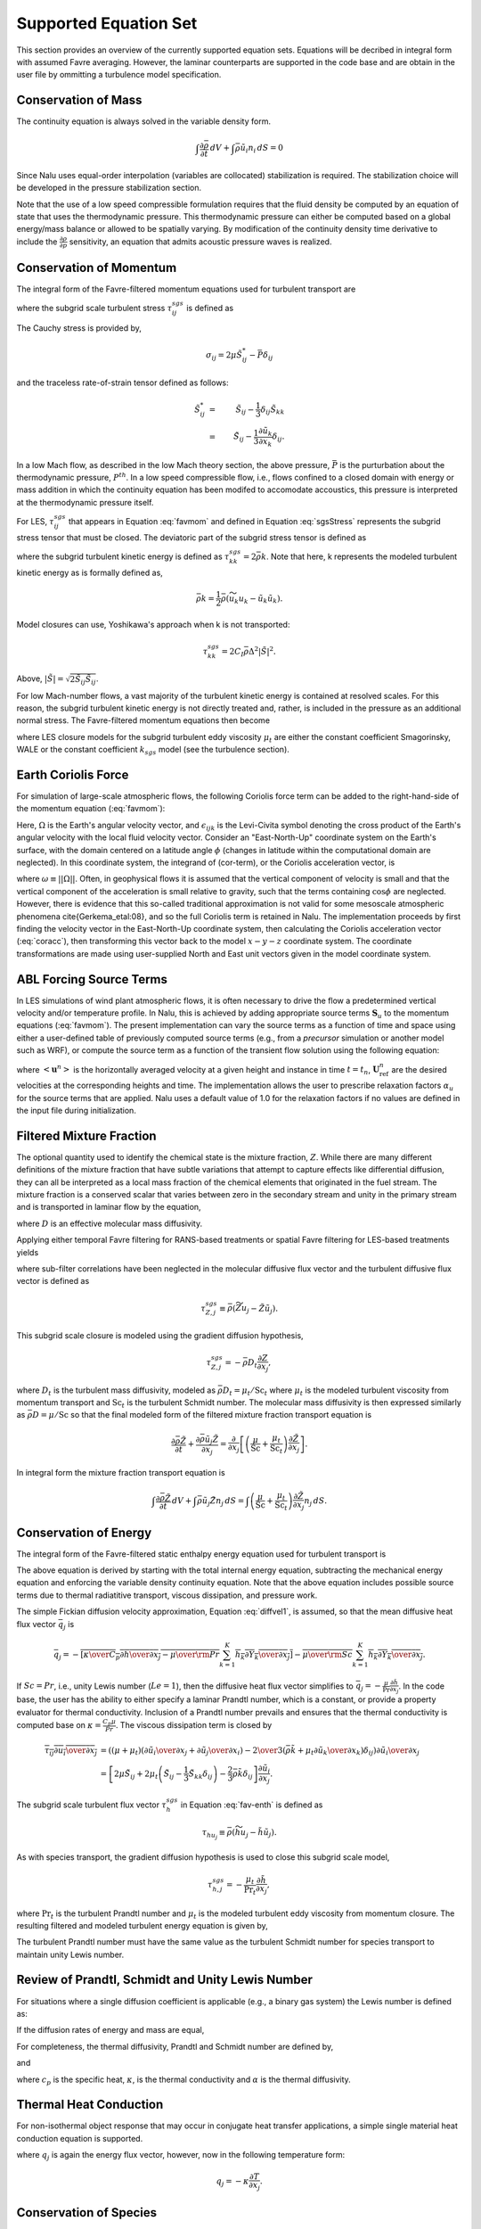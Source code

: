 Supported Equation Set
----------------------

This section provides an overview of the currently supported equation
sets. Equations will be decribed in integral form with assumed Favre
averaging. However, the laminar counterparts are supported in the code
base and are obtain in the user file by ommitting a turbulence model
specification.

Conservation of Mass
++++++++++++++++++++

The continuity equation is always solved in the variable density form.

.. math::

   \int \frac{\partial \bar{\rho}} {\partial t}\, dV
   + \int \bar{\rho} \tilde{u}_i  n_i\, dS = 0

Since Nalu uses equal-order interpolation (variables are collocated)
stabilization is required. The stabilization choice will be developed in
the pressure stabilization section.

Note that the use of a low speed compressible formulation requires that
the fluid density be computed by an equation of state that uses the
thermodynamic pressure. This thermodynamic pressure can either be
computed based on a global energy/mass balance or allowed to be
spatially varying. By modification of the continuity density time
derivative to include the :math:`\frac{\partial \rho}{\partial p}`
sensitivity, an equation that admits acoustic pressure waves is
realized.

Conservation of Momentum
++++++++++++++++++++++++

The integral form of the Favre-filtered momentum equations used for turbulent transport are

.. math::
   :label: favmom

   \int {{\partial \bar{\rho} \tilde{u}_i} \over {\partial t}} {\rm d}V
   + \int \bar{\rho} \tilde{u}_i \tilde{u}_j n_j {\rm d}S 
   &=& 
   \int \tilde{\sigma}_{ij} n_j {\rm d}S 
   -\int \tau^{sgs}_{ij} n_j {\rm d}S \nonumber \\ 
   &+& \int \left(\bar{\rho} - \rho_{\circ} \right) g_i {\rm d}V,

where the subgrid scale turbulent stress :math:`\tau^{sgs}_{ij}` is defined as

.. math::
   :label: sgsStress

   \tau^{sgs}_{ij} \equiv \bar{\rho} ( \widetilde{u_i u_j} - 
     \tilde{u}_i \tilde{u}_j ).

The Cauchy stress is provided by,

.. math::

   \sigma_{ij}  = 2 \mu \tilde S^*_{ij} - \bar P \delta_{ij}

and the traceless rate-of-strain tensor defined as follows:

.. math::

   \tilde S^*_{ij} &=& \tilde S_{ij} - \frac{1}{3} \delta_{ij} \tilde S_{kk} \nonumber \\
   &=& \tilde S_{ij} - \frac{1}{3} \frac{\partial \tilde u_k }{\partial x_k}\delta_{ij}.

In a low Mach flow, as described in the low Mach theory section, the
above pressure, :math:`\bar P` is the purturbation about the
thermodynamic pressure, :math:`P^{th}`. In a low speed compressible
flow, i.e., flows confined to a closed domain with energy or mass
addition in which the continuity equation has been modifed to accomodate
accoustics, this pressure is interpreted at the thermodynamic pressure
itself.

For LES, :math:`\tau^{sgs}_{ij}` that appears in Equation :eq:`favmom` and 
defined in Equation :eq:`sgsStress` represents the subgrid stress tensor that 
must be closed. The deviatoric part of the subgrid stress tensor is defined as

.. math::
   :label: deviatoric-stress-les

   \tau^{sgs}_{ij} = \tau^{sgs}_{ij} - \frac{1}{3} \delta_{ij} \tau^{sgs}_{kk}

where the subgrid turbulent kinetic energy is defined as
:math:`\tau^{sgs}_{kk} = 2 \bar \rho k`. Note that here,
k represents the modeled turbulent kinetic energy as is formally defined as,

.. math::

   \bar \rho k = \frac{1}{2} \bar\rho ( \widetilde{u_k u_k} - \tilde u_k \tilde u_k).

Model closures can use, Yoshikawa's approach when k is not transported:

.. math::

   \tau^{sgs}_{kk} = 2 C_I \bar \rho \Delta^2 | \tilde S | ^2.

Above, :math:`| \tilde S | = \sqrt {2 \tilde S_{ij} \tilde S_{ij}}`.

For low Mach-number flows, a vast majority of the turbulent kinetic
energy is contained at resolved scales. For this reason, the subgrid
turbulent kinetic energy is not directly treated and, rather, is included 
in the pressure as an additional normal stress.
The Favre-filtered momentum equations then become

.. math::
   :label: mod-mom-les

   &\int {{\partial \bar{\rho} \tilde{u}_i} \over {\partial t}}
   {\rm d}V + \int \bar{\rho} \tilde{u}_i \tilde{u}_j n_j {\rm d}S 
   + \int \left( \bar{P} + \frac{2}{3} \bar{\rho} k \right)
   n_i {\rm d}S = \nonumber \\
   & \int 2 (\mu + \mu_t) \left( \tilde{S}_{ij} - \frac{1}{3}
   \tilde{S}_{kk} \delta_{ij} \right) n_j {\rm d}S
   + \int \left(\bar{\rho} - \rho_{\circ} \right) g_i {\rm d}V,

where LES closure models for the subgrid turbulent eddy viscosity
:math:`\mu_t` are either the constant coefficient Smagorinsky, WALE or
the constant coefficient :math:`k_{sgs}` model (see the turbulence
section).

Earth Coriolis Force
++++++++++++++++++++

For simulation of large-scale atmospheric flows, the following Coriolis 
force term can be added to the right-hand-side of the momentum equation (:eq:`favmom`):

.. math::
   :label: cor-term

   \int -2\bar{\rho}\epsilon_{ijk}\Omega_ju_k ~{\rm d}V.

Here, :math:`\Omega` is the Earth's angular velocity vector,
and :math:`\epsilon_{ijk}` is the Levi-Civita symbol denoting the cross product
of the Earth's angular velocity with the local fluid velocity
vector. Consider an "East-North-Up" coordinate system on the Earth's
surface, with the domain centered on a latitude angle :math:`\phi` (changes
in latitude within the computational domain are neglected). In this
coordinate system, the integrand of (cor-term), or the Coriolis
acceleration vector, is

.. math::
   :label: coracc

   2 \bar{\rho} \omega
   \begin{bmatrix} u_n \sin\phi - u_u \cos\phi \\
                   -u_e \sin\phi \\
                   u_e \cos\phi
   \end{bmatrix},

where :math:`\omega \equiv ||\Omega||`.  Often, in geophysical flows it is
assumed that the vertical component of velocity is small and that the
vertical component of the acceleration is small relative to gravity,
such that the terms containing :math:`\cos\phi` are neglected.  However,
there is evidence that this so-called traditional approximation is not
valid for some mesoscale atmospheric phenomena \cite{Gerkema_etal:08},
and so the full Coriolis term is retained in Nalu. The implementation
proceeds by first finding the velocity vector in the East-North-Up
coordinate system, then calculating the Coriolis acceleration vector
(:eq:`coracc`), then transforming this vector back to the model
:math:`x-y-z` coordinate system.  The coordinate transformations are made
using user-supplied North and East unit vectors given in the model
coordinate system.

ABL Forcing Source Terms
++++++++++++++++++++++++

In LES simulations of wind plant atmospheric flows, it is often necessary to
drive the flow a predetermined vertical velocity and/or temperature profile. In
Nalu, this is achieved by adding appropriate source terms :math:`\mathbf{S}_u` to the
momentum equations (:eq:`favmom`). The present implementation can vary the
source terms as a function of time and space using either a user-defined table
of previously computed source terms (e.g., from a *precursor* simulation or
another model such as WRF), or compute the source term as a function of the
transient flow solution using the following equation:

.. math::
  :label: abl-mom-source

   \mathbf{S}_u^n = \alpha_u \bar{\rho} \left( \frac{\mathbf{U}^n_\mathrm{ref}
    - \left<\mathbf{u}^n\right>}{\Delta t^n}\right)

where :math:`\left<\mathbf{u}^n\right>` is the horizontally averaged velocity at a
given height and instance in time :math:`t=t_n`, :math:`\mathbf{U}^n_\mathrm{ref}` are the desired
velocities at the corresponding heights and time. The implementation allows the
user to prescribe relaxation factors :math:`\alpha_u` for the source terms that are
applied. Nalu uses a default value of 1.0 for the relaxation factors if no
values are defined in the input file during initialization.

Filtered Mixture Fraction
+++++++++++++++++++++++++

The optional quantity used to identify the chemical state is the mixture
fraction, :math:`Z`. While there are many different definitions of the
mixture fraction that have subtle variations that attempt to capture
effects like differential diffusion, they can all be interpreted as a
local mass fraction of the chemical elements that originated in the fuel
stream. The mixture fraction is a conserved scalar that varies between
zero in the secondary stream and unity in the primary stream and is
transported in laminar flow by the equation,

.. math::
   :label: eqn:lam_Z

   \frac{\partial \rho Z}{\partial t}
   + \frac{ \partial \rho u_j Z }{ \partial x_j}
   = \frac{\partial}{\partial x_j} \left( \rho D \frac{\partial Z}{\partial x_j}
   \right),  

where :math:`D` is an effective molecular mass diffusivity.

Applying either temporal Favre filtering for RANS-based treatments or
spatial Favre filtering for LES-based treatments yields

.. math::
   :label: eqn:turb_Z

   \int \frac{\partial \bar{\rho} \tilde{Z}}{\partial t} {\rm d}V
   + \int \bar{\rho} \tilde{u}_j \tilde{Z} n_j {\rm d}S
   = - \int \tau^{sgs}_{Z,j} n_j {\rm d}S + \int \bar{\rho} D \frac{\partial \tilde{Z}}{\partial x_j} n_j {\rm d}S,  

where sub-filter correlations have been neglected in the molecular
diffusive flux vector and the turbulent diffusive flux vector is defined
as

.. math::

   \tau^{sgs}_{Z,j} \equiv \bar{\rho} \left( \widetilde{Z u_j} -
   \tilde{Z} \tilde{u}_j \right).

This subgrid scale closure is modeled using the gradient diffusion hypothesis,

.. math::

   \tau^{sgs}_{Z,j} = - \bar{\rho} D_t \frac{\partial Z}{\partial x_j},

where :math:`D_t` is the turbulent mass diffusivity, modeled as
:math:`\bar{\rho} D_t = \mu_t / \mathrm{Sc}_t` where :math:`\mu_t` is the modeled turbulent
viscosity from momentum transport and :math:`\mathrm{Sc}_t` is the
turbulent Schmidt number. The molecular mass diffusivity is then
expressed similarly as :math:`\bar{\rho} D = \mu / \mathrm{Sc}` so that
the final modeled form of the filtered mixture fraction transport
equation is

.. math::

   \frac{\partial \bar{\rho} \tilde{Z}}{\partial t}
     + \frac{ \partial \bar{\rho} \tilde{u}_j \tilde{Z} }{ \partial x_j}
     = \frac{\partial}{\partial x_j} 
       \left[ \left( \frac{\mu}{\mathrm{Sc}} + \frac{\mu_t}{\mathrm{Sc}_t} \right)
       \frac{\partial \tilde{Z}}{\partial x_j} \right].

In integral form the mixture fraction transport equation is

.. math::

   \int \frac{\partial \bar{\rho} \tilde{Z}}{\partial t}\, dV
     + \int \bar{\rho} \tilde{u}_j \tilde{Z} n_j\, dS
     = \int \left( \frac{\mu}{\mathrm{Sc}} + \frac{\mu_t}{\mathrm{Sc}_t} \right)
       \frac{\partial \tilde{Z}}{\partial x_j} n_j\, dS.

Conservation of Energy
++++++++++++++++++++++

The integral form of the Favre-filtered static enthalpy energy equation
used for turbulent transport is

.. math::
   :label: fav-enth

     \int {{\partial \bar{\rho} \tilde{h}} \over {\partial t}} {\rm d}V
     + \int \bar{\rho} \tilde{h} \tilde{u}_j n_j {\rm d}S 
     &= - \int \bar{q}_j n_j {\rm d}S
     - \int \tau^{sgs}_{h,j} n_j {\rm d}S 
     - \int {{\partial \bar{q}_i^r} \over {\partial x_i}} {\rm d}V \nonumber \\
     &+ \int \left({{\partial \bar{P}} \over {\partial t}} + \tilde{u}_j {{\partial \bar{P}} \over {\partial x_j}}\right){\rm d}V
     + \int \overline{\tau_{ij} {{\partial u_i} \over {\partial x_j }}} {\rm d}V.


The above equation is derived by starting with the total internal
energy equation, subtracting the mechanical energy equation and
enforcing the variable density continuity equation. Note that the above
equation includes possible source terms due to thermal radiatitive
transport, viscous dissipation, and pressure work.

The simple Fickian diffusion velocity approximation,
Equation :eq:`diffvel1`, is assumed, so that the mean diffusive heat flux
vector :math:`\bar{q}_j` is

.. math::

     \bar{q}_j = - \overline{ \left[ {\kappa \over {C_p}}
                          {{\partial h} \over {\partial x_j}}
                    -  {\mu \over {\rm Pr}} 
           \sum_{k=1}^K h_k {{\partial Y_k} \over {\partial x_j}} \right] }
        - \overline{ {\mu \over {\rm Sc}}
           \sum_{k=1}^K h_k {{\partial Y_k} \over {\partial x_j}} }.

If :math:`Sc = Pr`, i.e., unity Lewis number (:math:`Le = 1`), then the diffusive heat
flux vector simplifies to :math:`\bar{q}_j = -\frac{\mu}{\mathrm{Pr}}
\frac{\partial \tilde{h}}{\partial x_j}`. In the code base, the user has
the ability to either specify a laminar Prandtl number, which is a
constant, or provide a property evaluator for thermal conductivity.
Inclusion of a Prandtl number prevails and ensures that the thermal
conductivity is computed base on :math:`\kappa = \frac{C_p \mu}{Pr}`.
The viscous dissipation term is closed by

.. math::

   \overline{\tau_{ij} {{\partial u_i} \over {\partial x_j }}}
     &= \left(\left(\mu + \mu_t\right) \left( {{\partial \tilde{u}_i} 
         \over {\partial x_j}}
       + {{\partial \tilde{u}_j} \over {\partial x_i}} \right)
       - {2 \over 3} \left( \bar{\rho} \tilde{k} + 
         \mu_t{{\partial \tilde{u}_k} \over {\partial x_k}} \right)
         \delta_{ij} \right) {{\partial \tilde{u}_i} \over {\partial x_j}}
         \nonumber \\
     &= \left[ 2 \mu \tilde{S}_{ij} 
       + 2 \mu_t \left( \tilde{S}_{ij} - \frac{1}{3} \tilde{S}_{kk}
         \delta_{ij} \right) - \frac{2}{3} \bar{\rho} \tilde{k}
         \delta_{ij} \right] \frac{\partial \tilde{u}_i}{\partial x_j}.

The subgrid scale turbulent flux vector :math:`\tau^{sgs}_{h}` in
Equation :eq:`fav-enth` is defined as

.. math::

   \tau_{h u_j} \equiv \bar{\rho} \left( \widetilde{h u_j} - 
        \tilde{h} \tilde{u}_j \right).

As with species transport, the gradient diffusion hypothesis is used to close
this subgrid scale model,

.. math::

   \tau^{sgs}_{h,j} = - \frac{\mu_t}{\mathrm{Pr}_t} \frac{\partial \tilde{h}}{\partial x_j},

where :math:`\mathrm{Pr}_t` is the turbulent Prandtl number and :math:`\mu_t` is 
the modeled turbulent eddy viscosity from momentum closure.  
The resulting filtered and modeled turbulent energy equation is given by,

.. math::
   :label: mod-enth

   \int {{\partial \bar{\rho} \tilde{h}} \over {\partial t}} {\rm d}V
   + \int \bar{\rho} \tilde{h} \tilde{u}_j n_j {\rm d}S 
   &= \int \left( {\mu \over {\rm Pr}} + {{\mu_t} \over {{\rm Pr}_t}} \right) 
   {{\partial \tilde{h}} \over {\partial x_j}}  n_j {\rm d}S 
   - \int {{\partial \bar{q}_i^r} \over {\partial x_i}} {\rm d}V \nonumber \\
   &+ \int \left({{\partial \bar{P}} \over {\partial t}} + \tilde{u}_j 
   {{\partial \bar{P}} \over {\partial x_j}}\right){\rm d}V
   + \int \overline{\tau_{ij} {{\partial u_j} \over {\partial x_j }}} {\rm d}V.


The turbulent Prandtl number must have the same value as the turbulent
Schmidt number for species transport to maintain unity Lewis number.

Review of Prandtl, Schmidt and Unity Lewis Number
+++++++++++++++++++++++++++++++++++++++++++++++++

For situations where a single diffusion coefficient is applicable (e.g.,
a binary gas system) the Lewis number is defined as:

.. math::
   :label: lewisNumber

   {\rm Le} = {{\rm Sc} \over {\rm Pr}} = {{\alpha} \over {D}}. 


If the diffusion rates of energy and mass are equal,

.. math::
   :label: lewisNumberUnity

   {\rm Sc = Pr \ and \ Le = 1}. 


For completeness, the thermal diffusivity, Prandtl and Schmidt number
are defined by,

.. math::
   :label: thermalDiff

   \alpha = {{\kappa} \over {\rho c_p}},


.. math::
   :label: prandtl

   {\rm Pr} = {{c_p \mu } \over {\kappa}} = {{\mu} \over {\rho \alpha}},


and

.. math::
   :label: schmidt

   {\rm Sc} = {{\mu } \over {\rho D}}, 


where :math:`c_p` is the specific heat, :math:`\kappa`, is the thermal
conductivity and :math:`\alpha` is the thermal diffusivity.

Thermal Heat Conduction
+++++++++++++++++++++++

For non-isothermal object response that may occur in conjugate heat
transfer applications, a simple single material heat conduction equation
is supported.

.. math::
   :label: thermalHeatEquation

   \int \rho C_p \frac{\partial T} {\partial t} {\rm d}V
   + \int q_j n_j {\rm d}S = \int S {\rm d}V.


where :math:`q_j` is again the energy flux vector, however, now in the
following temperature form:

.. math::

   q_j = -\kappa \frac{\partial T}{\partial x_j}.

Conservation of Species
+++++++++++++++++++++++

The integral form of the Favre-filtered species equation used for
turbulent transport is

.. math::
   :label: fav-species

   \int {{\partial \bar{\rho} \tilde{Y}_k} \over {\partial t}} {\rm d}V
   + \int \bar{\rho} \tilde{Y}_k \tilde{u}_j n_j {\rm d}S = 
   - \int \tau^{sgs}_{Y_k,j} n_j {\rm d}S
   - \int \overline{\rho Y_k \hat{u}_{j,k}} n_j {\rm d}S + 
   \int \overline{\dot{\omega}_k} {\rm d}V,


where the form of diffusion velocities (see Equation :eq:`diffvel1`)
assumes the Fickian approximation with a constant value of diffusion
velocity for consistency with the turbulent form of the energy equation,
Equation :eq:`fav-enth`. The simplest form is Fickian diffusion with the
same value of mass diffusivity for all species,

.. math::
   :label: diffvel1

   \hat{u}_{j,k}= - D {1 \over {Y_k}} 
   {{\partial Y_k} \over {\partial x_j}} .


The subgrid scale turbulent diffusive flux vector :math:`\tau^{sgs}_{Y_kj}` is defined
as

.. math::

   \tau^{sgs}_{Y_k,j} \equiv \bar{\rho} \left( \widetilde{Y_k u_j} - 
   \tilde{Y_k} \tilde{u}_j \right).

The closure for this model takes on its usual gradient diffusion hypothesis, i.e.,

.. math::

   \tau^{sgs}_{Y_k,j} = - \frac{\mu_t}{\mathrm{Sc}_t} \frac{\partial 
     \tilde{Y}_k}{\partial x_j}, 

where :math:`\mathrm{Sc}_t` is the turbulent Schmidt number for all
species and :math:`\mu_t` is the modeled turbulent eddy viscosity from
momentum closure.

The Favre-filtered and modeled turbulent species transport equation is,

.. math::
   :label: mod-species

   \int {{\partial \bar{\rho} \tilde{Y}_k} \over {\partial t}} {\rm d}V
   + \int \bar{\rho} \tilde{Y}_k \tilde{u}_j n_j {\rm d}S = 
   \int \left( {\mu \over {\rm Sc}} 
   + {{\mu_t} \over {{\rm Sc}_t}}  \right)
   {{\partial \tilde{Y}_k} \over
   {\partial x_j}} n_j {\rm d}S + 
   \int \overline{\dot{\omega}}_k {\rm d}V .


If transporting both energy and species equations, the laminar Prandtl
number must be equal to the laminar Schmidt number and the turbulent
Prandtl number must be equal to the turbulent Schmidt number to maintain
unity Lewis number. Although there is a species conservation equation
for each species in a mixture of :math:`n` species, only :math:`n-1`
species equations need to be solved since the mass fractions sum to
unity and

.. math::

   \tilde{Y}_n = 1 - \sum_{j \ne n}^{n} \tilde{Y}_j .

Finally, the reaction rate source term is expected to be added based on
an operator split approach wherebye the set of ODEs are integrated over
the full time step. The chemical kinetic source terms can be
sub-integrated within a time step using a stiff ODE integrator package.

The following system of ODEs are numerically integrated over a time step
:math:`\Delta t` for a fixed temperature and pressure starting from the
initial values of gas phase mass fraction and density,

.. math::

   \dot{Y}_k = {{\dot{\omega}_k \left( Y_k \right) } \over \rho} \ .

The sources for the sub-integration are computed with the composition
and density at the new time level which are used to approximate a mean
production rate for the time step

.. math::

   \dot{\omega}_k \approx {{\rho^{\ast} Y^{\ast}_k - \rho Y_k}
                              \over {\Delta t}} \ .

Subgrid-Scale Kinetic Energy One-Equation LES Model
+++++++++++++++++++++++++++++++++++++++++++++++++++

The subgrid scale kinetic energy one-equation turbulence model, or
:math:`k^{sgs}` model, :cite:`Davidson:1997`, represents a
simple LES closure model. The transport equation for subgrid turbulent
kinetic energy is given by

.. math::
   :label: ksgs

   \int {{\partial \bar{\rho}{k^\mathrm{sgs}}} \over {\partial t}} {\rm d}V
     + \int \bar{\rho}{k^\mathrm{sgs}} \tilde{u}_j n_j {\rm d}S = 
       \int {{\mu_t} \over {\sigma_k}} 
             {{\partial {k^\mathrm{sgs}}} \over
              {\partial x_j}} n_j {\rm d}S + 
      \int \left(P_k^\mathrm{sgs} - D_k^\mathrm{sgs}\right) {\rm d}V.


The production of subgrid turbulent kinetic energy, :math:`P_k^\mathrm{sgs}`, is modeled by,

.. math::
   :label: mod-prod

   P_k \equiv  -\overline{\rho u_i'' u_j''}
         {{\partial \tilde{u}_i} \over {\partial x_j}},


while the dissipation of turbulent kinetic energy, :math:`D_k^\mathrm{sgs}`, is given by

.. math::

   D_k^\mathrm{sgs} = \rho C_{\epsilon} { { {k^\mathrm{sgs}}^{{3}\over {2}} } 
        \over { \Delta} },

where the grid filter length, :math:`\Delta`, is given in terms of the
grid cell volume by

.. math:: \Delta = V^{{1}\over{3}}.

The subgrid turbulent eddy viscosity is then provided by

.. math:: \mu_t = C_{\mu_{\epsilon}} \Delta {k^\mathrm{sgs}}^{{1} \over {2}},

where the values of :math:`C_{\epsilon}` and :math:`C_{\mu_{\epsilon}}`
are 0.845 and 0.0856, respectively.

.. _sst_rans_model:

Shear Stress Transport (SST) RANS Model Suite
+++++++++++++++++++++++++++++++++++++++++++++

Although Nalu is primarily expected to be a LES simulation tool, RANS
modeling is supported through the activation of the SST equation set.

It has been observed that standard 1998 :math:`k-\omega` models display
a strong sensitivity to the free stream value of :math:`\omega` (see
Mentor, :cite:`Mentor:2003`). To remedy, this, an
alternative set of transport equations have been used that are based on
smoothly blending the :math:`k-\omega` model near a wall with
:math:`k-\epsilon` away from the wall. Because of the relationship
between :math:`\omega` and :math:`\epsilon`, the transport equations for
turbulent kinetic energy and dissipation can be transformed into
equations involving :math:`k` and :math:`\omega`. Aside from constants,
the transport equation for :math:`k` is unchanged. However, an
additional cross-diffusion term is present in the :math:`\omega`
equation. Blending is introduced by using smoothing which is a function
of the distance from the wall, :math:`F(y)`. The transport equations for
the Mentor 2003 model are then

.. math::

   \int{\partial \bar{\rho} k \over \partial t}\text{d}V + \int \bar{\rho} k\tilde{u}_{j} n_{j} \text{d} S = \int {(\mu + \hat \sigma_k \mu_{t})} {\partial k \over \partial x_{j}} n_{j} + \int \left(P_{k}^{\omega} - \beta^* \bar{\rho} k \omega\right) \text{d} V,

.. math::

   \int {\partial \bar{\rho} \omega \over \partial t}\text{d} V + \int \bar{\rho} \omega \tilde{u}_{j} n_{j} \text{d}S &=& 
   \int  {(\mu + \hat\sigma_{\omega} \mu_{t})} {\partial \omega \over \partial x_{j}} n_{j}
   + \int  {2(1-F) \frac{\bar{\rho}\sigma_{\omega2}} {\omega} {\partial k \over \partial x_j} {\partial \omega \over \partial x_j} } \text{d}V \nonumber \\ 
   &+&  \int \left(\frac{\hat\gamma}{\nu_t} P_{k}^{\omega} - \hat \beta \bar{\rho} \omega^{2}\right) \text{d}V.

The model coefficients, :math:`\hat\sigma_k`, :math:`\hat\sigma_{\omega}`, :math:`\hat\gamma` and :math:`\hat\beta`
must also be blended, which is represented by

.. math::

   \hat \phi = F\phi_1+ (1-F)\phi_2.

where :math:`\sigma_{k1} = 0.85`, :math:`\sigma_{k2} = 1.0`,
:math:`\sigma_{\omega1} = 0.5`, :math:`\sigma_{\omega2} = 0.856`,
:math:`\gamma_1 = \frac{5}{9}`, :math:`\gamma_2 = 0.44`,
:math:`\beta_1 = 0.075` and :math:`\beta_2 = 0.0828`. The blending
function is given by

.. math::

   F = \tanh(arg_{1}^{4}),

where

.. math::

   arg_{1} = \min \left( \max \left( {\sqrt{k} \over \beta^* \omega y}, {500 \mu \over \bar{\rho} y^{2} \omega}\right), {4 \bar{\rho} \sigma_{\omega2} k \over CD_{k\omega} y^{2}} \right).

The final parameter is

.. math::

   CD_{k\omega} = \max \left( 2 \bar{\rho} \sigma_{\omega2} \frac{1}{\omega} {\partial k \over \partial x_{j}} {\partial \omega \over \partial x_{j}}, 10^{-10} \right).

An important component of the SST model is the different expression used
for the turbulent viscosity,

.. math::

   \mu_{t} = \frac {a_1 \bar{\rho} k} {\max\left( a_1 \omega, S F_2 \right) },

where :math:`F_2` is another blending function given by

.. math::

   F_2 = \tanh(arg_{2}^{2}).

The final parameter is

.. math::

   arg_{2} = \max\left({2 \sqrt{k} \over \beta^* \omega y}, {500 \mu \over \bar{\rho} \omega y^{2}} \right).

Direct Eddy Simulation (DES) Formulation
++++++++++++++++++++++++++++++++++++++++

The DES technique is also supported in the code base when the SST model
is activated. This model seeks to formally relax the RANS-based approach
and allows for a theoretical basis to allow for transient flows. The
method follows the method of Temporally Filtered NS formulation as
decribed by Tieszen, :cite:`Tieszen:2005`.

The SST DES model simply changes the turbulent kinetic energy equation
to include a new minimum scale that manipulates the dissipation term.

.. math::

   D_k = \frac{\rho k^{3/2}} {l_{DES}},

where :math:`l_{DES}` is the min(\ :math:`l_{SST}, c_{DES}l_{DES}`). The
constants are given by, :math:`l_{SST}=\frac{k^{1/2}}{\beta^* \omega}`
and :math:`c_{DES}` represents a blended set of DES constants:
:math:`c_{{DES}_1} = 0.78` and :math:`c_{{DES}_2} = 0.61`. The length
scale, :math:`l_{DES}` is the maximum edge length scale touching a given
node.

Solid Stress
++++++++++++

A fully implicit CVFEM (only) linear elastic equation is supported in
the code base. This equation is either used for true solid stress
prediction or for smoothing the mesh due to boundary mesh motion (either
through fluid structure interaction (FSI) or prescribed mesh motion).

Consider the displacement for component i, :math:`u_i` equation set,

.. math::
   :label: linearElastic

   \rho \frac{\partial^2 u_i} {{\partial t}^2} - \frac{\partial \sigma_{ij}}{\partial x_j} = F_i,


where the Cauchy stress tensor, :math:`\sigma_{ij}` assuming Hooke’s law
is given by,

.. math::
   :label: stress

   \sigma_{ij} = \mu \left ( \frac{\partial u_i}{\partial x_j} +  \frac{\partial u_j}{\partial x_i} \right)
    + \lambda \frac{\partial u_k}{\partial x_k} \delta_{ij}.


Above, the so-called Lame coefficients, Lame’s first parameter,
:math:`\lambda` (also known as the Lame modulus) and Lame’s second
parameter, :math:`\mu` (also known as the shear modulus) are provided as
functions of the Young’s modulus, :math:`E`, and Poisson’s ratio,
:math:`\nu`; here shown in the context of a isotropic elastic material,

.. math::
   :label: lame_mu

   \mu = \frac{E}{2\left(1+\nu\right)},


and

.. math::
   :label: lame_lambda

   \lambda = \frac{E \nu}{\left(1+\nu\right) \left(1-2 \nu \right)}.


Note that the above notation of :math:`u_i` to represent displacement is
with respect to the classic definition of current and model coordinates,

.. math::
   :label: displacement2

   x_i = X_i + u_i


where :math:`x_i` is the position, relative to the fixed, or previous
position, :math:`X_i`.

The above equations are solved for mesh displacements, :math:`u_i`. The
supplemental relationship for solid velocity, :math:`v_i` is given by,

.. math::
   :label: velocity

   v_i = \frac{\partial u_i}{\partial t}.


Numerically, the velocity might be obtained by a backward Euler or BDF2
scheme,

.. math::
   :label: mesh_velocity+numerical

   v_i = \frac{\gamma_1 u^{n+1}_i + \gamma_2 u^n_i + \gamma_3 u^{n-1}_i}{\Delta t}


Moving Mesh
+++++++++++

The code base supports three notions of moving mesh: 1) linear elastic
equation system that computes the stress of a solid 2) solid body
rotation mesh motion and 3) mesh mesh deformation via an external
source.

The linear elastic equation system is activated via the standard
equation system approach. Properties for the solid are specified in the
material block. Mesh motion is prescribed by the input file via the
``mesh_motion`` block. Here, it is assumed
that the mesh motion is solid rotation. For fluid/structure interaction
(FSI) a mesh smoothing scheme is used to propagate the surface mesh
displacement obtained by the solids solve. Simple mesh smoothing is
obtained via a linear elastic solve in which the so-called Lame
constants are proportional to the inverse of the dual volume. This
allows for boundary layer mesh locations to be stiff while free stream
mesh elements to be soft.

Additional mesh motion terms are required for the Eulerian fluid
mechanics solve. Using the geometric conservative law the time and
advection source term for a general scalar :math:`\phi` can be written
as:

.. math::
   :label: gcl

   \int \frac {\rho \phi } {\partial t}\, dV + \int \rho \phi \left ( u_j - v_j \right) n_j\, dS 
      + \int \rho \phi \frac{\partial v_k}{\partial x_j}\, dV,


where :math:`u_j` is the fluid velocity and :math:`v_j` is the mesh
velocity. Mesh velocities and the mesh velocity spatial derivatives are
provided by the mesh smoothing solve. Activating the external mesh
deformation or mesh motion block will result in the velocity relative to
mesh calculation in the advection terms. The line command for source
term, ":math:`gcl`" must be activated for each equation for the volume
integral to be included in the set of PDE solves. Finally, transfers are
expected between the physics. For example, the solids solve is to
provide mesh displacements to the mesh smoothing realm. The mesh
smoothing procedure provides the boundary velocity, mesh velocity and
projected nodal gradients of the mesh velocity to the fluids realm.
Finally, the fluids solve is to provide the surface force at the desired
solids surface. Currently, the pressure is transfered from the fluids
realm to the solids realm. The ideal view of FSI is to solve the solids
pde at the half time step. As such, in time, the
:math:`P^{n+\frac{1}{2}}` is expected. The
``fsi_interface`` input line command attribute is
expected to be set at these unique surfaces. More advanced FSI coupling
techniques are under development by a current academic partner.

Radiative Transport Equation
++++++++++++++++++++++++++++

The spatial variation of the radiative intensity corresponding to a
given direction and at a given wavelength within a radiatively
participating material, :math:`I(s)`, is governed by the Boltzmann
transport equation. In general, the Boltzmann equation represents a
balance between absorption, emission, out-scattering, and in-scattering
of radiation at a point. For combustion applications, however, the
steady form of the Boltzmann equation is appropriate since the transient
term only becomes important on nanosecond time scales which is orders of
magnitude shorter than the fastest chemical.

Experimental data shows that the radiative properties for heavily
sooting, fuel-rich hydrocarbon diffusion flames (:math:`10^{-4}`\ % to
:math:`10^{-6}`\ % soot by volume) are dominated by the soot phase and
to a lesser extent by the gas phase. Since soot emits and absorbs
radiation in a relatively constant spectrum, it is common to ignore
wavelength effects when modeling radiative transport in these
environments. Additionally, scattering from soot particles commonly
generated by hydrocarbon flames is several orders of magnitude smaller
that the absorption effect and may be neglected. Moreover, the phase
function is rarely known. However, for situations in which the phase
function can be approximated by the iso-tropic scattering assumption,
i.e., an intensity for direction :math:`k` has equal probability to be
scattered in any direction :math:`l`, the appropriate form of the
Botzmann radiative transport is

.. math::
   :label: lam-scalar-flux

   s_i {{\partial} \over {\partial x_i}} I\left(s\right)
      + \left(\mu_a + \mu_s \right) I\left(s\right) = {{\mu_a \sigma T^4} \over {\pi}} + \frac{\mu_s}{4\pi}G,


where :math:`\mu_a` is the absorption coeffiecient, :math:`\mu_s` is
the scattering coefficeint, :math:`I(s)` is the intensity along the
direction :math:`s_i`, :math:`T` is the temperature and the scalar flux
is :math:`G`. The black body radiation, :math:`I_b`, is defined by
:math:`\frac{\sigma T^4}{\pi}`. Note that for situations in which the
scattering coefficient is zero, the RTE reduces to a set of liniear,
decoupled equations for each intensity to be solved.

The flux divergence may be written as a difference between the radiative
emission and mean incident radiation at a point,

.. math::
   :label: div-qrad

   {{\partial q_i^r} \over {\partial x_i}} =
       \mu_a \left[ 4 \sigma T^4 - G \right] ,


where :math:`G` is again the scalar flux. The flux divergence term is
the same regardless of whether or not scattering is active. The
quantity, :math:`G/4\pi`, is often referred to as the mean incident
intensity. Note that when the scattering coefficient is non-zero, the
RTE is coupled over all intensity directions by the scalar flux
relationship.

The scalar flux and radiative flux vector represent angular moments of
the directional radiative intensity at a point,

.. math::

   G = \int_{0}^{2\pi}\!\int_{0}^{\pi}\! I\left(s\right)
           \sin \theta_{zn} d \theta_{zn} d \theta_{az} ,

.. math::

   q^{r}_{i} = \int_{0}^{2\pi}\!\int_{0}^{\pi}\! I\left(s\right)
           s_i \sin \theta_{zn} d \theta_{zn} d \theta_{az} ,

where :math:`\theta_{zn}` and :math:`\theta_{az}` are the zenith and
azimuthal angles respectively as shown in Figure :numref:`ord-dir`.

.. _ord-dir:

.. figure:: images/ordinate.pdf
   :alt: Ordinate Direction Definition
   :width: 500px
   :align: center

   Ordinate Direction Definition,
   :math:`{\bf s} = \sin \theta_{zn} \sin \theta_{az} {\bf i} + \cos \theta_{zn} {\bf j} + \sin \theta_{zn} \cos \theta_{az} {\bf k}`.

The radiation intensity must be defined at all portions of the boundary
along which :math:`s_i n_i < 0`, where :math:`n_i` is the outward
directed unit normal vector at the surface. The intensity is applied as
a weak flux boundary condition which is determined from the surface
properties and temperature. The diffuse surface assumption provides
reasonable accuracy for many engineering combustion applications. The
intensity leaving a diffuse surface in all directions is given by

.. math::
   :label: intBc2

   I\left(s\right) = {1 \over \pi} \left[ \tau \sigma T_\infty^4 
                     + \epsilon \sigma T_w^4
                     + \left(1 - \epsilon - \tau \right) K \right] ,

where :math:`\epsilon` is the total normal emissivity of the surface,
:math:`\tau` is the transmissivity of the surface, :math:`T_w` is the
temperature of the boundary, :math:`T_\infty` is the environmental
temperature and :math:`H` is the incident radiation, or irradiation
(incoming radiative flux). Recall that the relationship given by
Kirchoff’s Law that relates emissivity, transmissivity and reflectivity,
:math:`\rho`, is

.. math::

   \rho + \tau + \epsilon = 1.

where it is implied that :math:`\alpha = \epsilon`.
